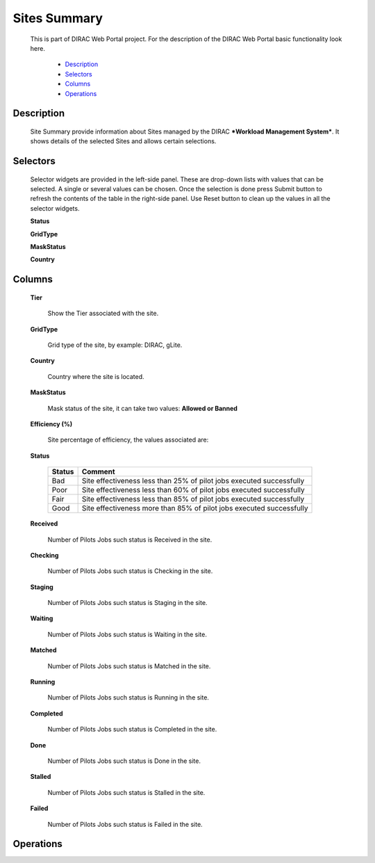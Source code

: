=============================
Sites Summary
=============================

  This is part of DIRAC Web Portal project. For the description of the DIRAC Web Portal basic functionality look here.

    - `Description`_
    - `Selectors`_
    - `Columns`_
    - `Operations`_

Description
===========

  Site Summary provide information about Sites managed by the DIRAC ***Workload Management System***. It shows details of the selected Sites and allows certain selections.


Selectors
=========

  Selector widgets are provided in the left-side panel. These are drop-down lists with values that can be selected. A single or several values can be chosen. Once the selection is done press Submit button to refresh the contents of the table in the right-side panel. Use Reset button to clean up the values in all the selector widgets.

  **Status**

  **GridType**

  **MaskStatus**

  **Country**

Columns
=======

  **Tier**

    Show the Tier associated with the site.

  **GridType**

    Grid type of the site, by example: DIRAC, gLite.

  **Country**

    Country where the site is located.

  **MaskStatus**

    Mask status of the site, it can take two values: **Allowed or Banned**

  **Efficiency (%)**

    Site percentage of efficiency, the values associated are:

  **Status**

    =========  ======================================================================
      Status     Comment
    =========  ======================================================================
      Bad       Site effectiveness less than 25% of pilot jobs executed successfully
      Poor      Site effectiveness less than 60% of pilot jobs executed successfully
      Fair      Site effectiveness less than 85% of pilot jobs executed successfully
      Good      Site effectiveness more than 85% of pilot jobs executed successfully
    =========  ======================================================================

  **Received**

      Number of Pilots Jobs such status is Received in the site.

  **Checking**

      Number of Pilots Jobs such status is Checking in the site.

  **Staging**

      Number of Pilots Jobs such status is Staging in the site.

  **Waiting**

      Number of Pilots Jobs such status is Waiting in the site.

  **Matched**

      Number of Pilots Jobs such status is Matched in the site.

  **Running**

      Number of Pilots Jobs such status is Running in the site.

  **Completed**

      Number of Pilots Jobs such status is Completed in the site.

  **Done**

      Number of Pilots Jobs such status is Done in the site.

  **Stalled**

      Number of Pilots Jobs such status is Stalled in the site.

  **Failed**

      Number of Pilots Jobs such status is Failed in the site.

Operations
==========      